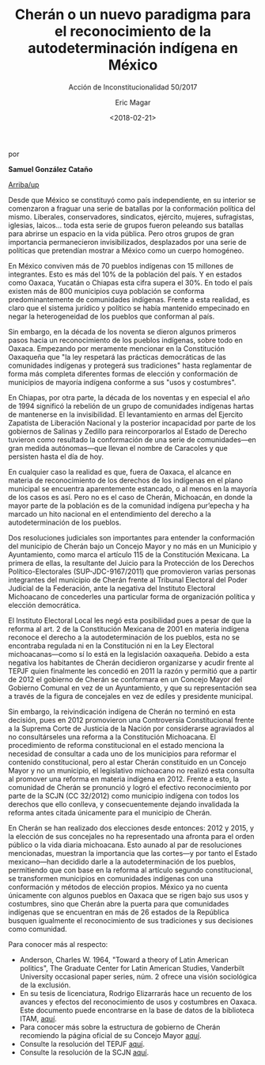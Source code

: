 #+TITLE: Cherán o un nuevo paradigma para el reconocimiento de la autodeterminación indígena en México
#+SUBTITLE: Acción de Inconstitucionalidad 50/2017
#+AUTHOR: Eric Magar
#+DATE:  <2018-02-21>
#+OPTIONS: toc:nil # don't place toc in default location
# # will change captions to Spanish, see https://lists.gnu.org/archive/html/emacs-orgmode/2010-03/msg00879.html
#+LANGUAGE: es 

# style sheet
#+HTML_HEAD: <link rel="stylesheet" type="text/css" href="../css/stylesheet.css" />

#+BEGIN_CENTER
por

*Samuel González Cataño*
#+END_CENTER

#+OPTIONS: broken-links:mark

# #+LINK_UP: index.html
[[../index.html][Arriba/up]]

Desde que México se constituyó como país independiente, en su interior se comenzaron a fraguar una serie de batallas por la conformación política del mismo. Liberales, conservadores, sindicatos, ejército, mujeres, sufragistas, iglesias, laicos… toda esta serie de grupos fueron peleando sus batallas para abrirse un espacio en la vida pública.  Pero otros grupos de gran importancia permanecieron invisibilizados, desplazados por una serie de políticas que pretendían mostrar a México como un cuerpo homogéneo. 

En México conviven más de 70 pueblos indígenas con 15 millones de integrantes. Esto es más del 10% de la población del país. Y en estados como Oaxaca, Yucatán o Chiapas esta cifra supera el 30%. En todo el país existen más de 800 municipios cuya población se conforma predominantemente de comunidades indígenas. Frente a esta realidad, es claro que el sistema jurídico y político se había mantenido empecinado en negar la heterogeneidad de los pueblos que conforman al país.

Sin embargo, en la década de los noventa se dieron algunos primeros pasos hacia un reconocimiento de los pueblos indígenas, sobre todo en Oaxaca. Empezando por meramente mencionar en la Constitución Oaxaqueña que "la ley respetará las prácticas democráticas de las comunidades indígenas y protegerá sus tradiciones" hasta reglamentar de forma más completa diferentes formas de elección y conformación de municipios de mayoría indígena conforme a sus "usos y costumbres".

En Chiapas, por otra parte, la década de los noventas y en especial el año de 1994 significó la rebelión de un grupo de comunidades indígenas hartas de mantenerse en la invisibilidad. El levantamiento en armas del Ejercito Zapatista de Liberación Nacional y la posterior incapacidad por parte de los gobiernos de Salinas y Zedillo para reincorporarlos al Estado de Derecho tuvieron como resultado la conformación de una serie de comunidades---en gran medida autónomas---que llevan el nombre de Caracoles y que persisten hasta el día de hoy.

En cualquier caso la realidad es que, fuera de Oaxaca, el alcance en materia de reconocimiento de los derechos de los indígenas en el plano municipal se encuentra aparentemente estancado, o al menos en la mayoría de los casos es así. Pero no es el caso de Cherán, Michoacán, en donde la mayor parte de la población es de la comunidad indígena pur’epecha y ha marcado un hito nacional en el entendimiento del derecho a la autodeterminación de los pueblos.

Dos resoluciones judiciales son importantes para entender la conformación del municipio de Cherán bajo un Concejo Mayor y no más en un Municipio y Ayuntamiento, como marca el artículo 115 de la Constitución Mexicana. La primera de ellas, la resultante del Juicio para la Protección de los Derechos Político-Electorales (SUP-JDC-9167/2011) que promovieron varias personas integrantes del municipio de Cherán frente al Tribunal Electoral del Poder Judicial de la Federación, ante la negativa del Instituto Electoral Michoacano de concederles una particular forma de organización política y elección democrática.

El Instituto Electoral Local les negó esta posibilidad pues a pesar de que la reforma al art. 2 de la Constitución Mexicana de 2001 en materia indígena reconoce el derecho a la autodeterminación de los pueblos, esta no se encontraba regulada ni en la Constitución ni en la Ley Electoral michoacanas---como sí lo está en la legislación oaxaqueña. Debido a esta negativa los habitantes de Cherán decidieron organizarse y acudir frente al TEPJF quien finalmente les concedió en 2011 la razón y permitió que a partir de 2012 el gobierno de Cherán se conformara en un Concejo Mayor del Gobierno Comunal en vez de un Ayuntamiento, y que su representación sea a través de la figura de concejales en vez de ediles y presidente municipal.

Sin embargo, la reivindicación indígena de Cherán no terminó en esta decisión, pues en 2012 promovieron una Controversia Constitucional frente a la Suprema Corte de Justicia de la Nación por considerarse agraviados al no consultárseles una reforma a la Constitución Michoacana. El procedimiento de reforma constitucional en el estado menciona la necesidad de consultar a cada uno de los municipios para reformar el contenido constitucional, pero al estar Cherán constituido en un Concejo Mayor y no un municipio, el legislativo michoacano no realizó esta consulta al promover una reforma en materia indígena en 2012. Frente a esto, la comunidad de Cherán se pronunció y logró el efectivo reconocimiento por parte de la SCJN (CC 32/2012) como municipio indígena con todos los derechos que ello conlleva, y consecuentemente dejando invalidada la reforma antes citada únicamente para el municipio de Cherán.

En Cherán se han realizado dos elecciones desde entonces: 2012 y 2015, y la elección de sus concejales no ha representado una afronta para el orden público o la vida diaria michoacana. Esto aunado al par de resoluciones mencionadas, muestran la importancia que las cortes---y por tanto el Estado mexicano---han decidido darle a la autodeterminación de los pueblos, permitiendo que con base en la reforma al artículo segundo constitucional, se transformen municipios en comunidades indígenas con una conformación y métodos de elección propios. México ya no cuenta únicamente con algunos pueblos en Oaxaca que se rigen bajo sus usos y costumbres, sino que Cherán abre la puerta para que comunidades indígenas que se encuentran en más de 26 estados de la República busquen igualmente el reconocimiento de sus tradiciones y sus decisiones como comunidad.

Para conocer más al respecto:
- Anderson, Charles W. 1964, "Toward a theory of Latin American politics", The Graduate Center for Latin American Studies, Vanderbilt University occasional paper series, núm. 2 ofrece una visión sociológica de la exclusión.
- En su tesis de licenciatura, Rodrigo Elizarrarás hace un recuento de los avances y efectos del reconocimiento de usos y costumbres en Oaxaca. Este documento puede encontrarse en la base de datos de la biblioteca ITAM, [[https://hammurabi.itam.mx/F/-/?func=bor-info&local_base=ACERVOITAM][aquí]].
- Para conocer más sobre la estructura de gobierno de Cherán recomiendo la página oficial de su Concejo Mayor [[http://www.concejomayor.gob.mx/gobierno.html][aquí]]. 
- Consulte la resolución del TEPJF [[http://portal.te.gob.mx/colecciones/sentencias/html/SUP/2011/JDC/SUP-JDC-09167-2011.htm][aquí]]. 
- Consulte la resolución de la SCJN [[http://www2.scjn.gob.mx/AsuntosRelevantes/pagina/SeguimientoAsuntosRelevantesPub.aspx?ID=138752&SeguimientoID=593&CAP=][aquí]].
